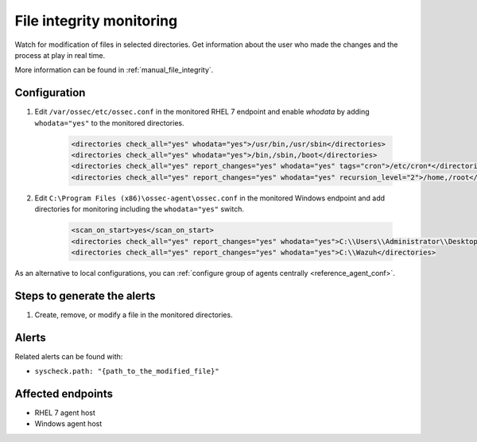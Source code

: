 .. _poc_fim:

File integrity monitoring
=========================

Watch for modification of files in selected directories. Get information about the user who made the changes and the process at play in real time.

More information can be found in :ref:`manual_file_integrity`.

Configuration
-------------

#. Edit ``/var/ossec/etc/ossec.conf`` in the monitored RHEL 7 endpoint and enable `whodata` by adding ``whodata="yes"`` to the monitored directories.

    .. code-block:: XML

        <directories check_all="yes" whodata="yes">/usr/bin,/usr/sbin</directories>
        <directories check_all="yes" whodata="yes">/bin,/sbin,/boot</directories>
        <directories check_all="yes" report_changes="yes" whodata="yes" tags="cron">/etc/cron*</directories>
        <directories check_all="yes" report_changes="yes" whodata="yes" recursion_level="2">/home,/root</directories>

#. Edit ``C:\Program Files (x86)\ossec-agent\ossec.conf`` in the monitored Windows endpoint and add directories for monitoring including the ``whodata="yes"`` switch.

    .. code-block:: XML
        
        <scan_on_start>yes</scan_on_start>
        <directories check_all="yes" report_changes="yes" whodata="yes">C:\\Users\\Administrator\\Desktop</directories>
        <directories check_all="yes" report_changes="yes" whodata="yes">C:\\Wazuh</directories>

As an alternative to local configurations, you can :ref:`configure group of agents centrally <reference_agent_conf>`.

Steps to generate the alerts
----------------------------

#. Create, remove, or modify a file in the monitored directories.

Alerts
------

Related alerts can be found with:

* ``syscheck.path: "{path_to_the_modified_file}"``

Affected endpoints
------------------

* RHEL 7 agent host
* Windows agent host
